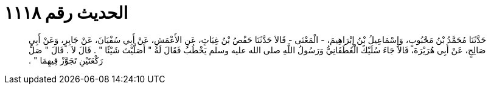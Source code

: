 
= الحديث رقم ١١١٨

[quote.hadith]
حَدَّثَنَا مُحَمَّدُ بْنُ مَحْبُوبٍ، وَإِسْمَاعِيلُ بْنُ إِبْرَاهِيمَ، - الْمَعْنَى - قَالاَ حَدَّثَنَا حَفْصُ بْنُ غِيَاثٍ، عَنِ الأَعْمَشِ، عَنْ أَبِي سُفْيَانَ، عَنْ جَابِرٍ، وَعَنْ أَبِي صَالِحٍ، عَنْ أَبِي هُرَيْرَةَ، قَالاَ جَاءَ سُلَيْكٌ الْغَطَفَانِيُّ وَرَسُولُ اللَّهِ صلى الله عليه وسلم يَخْطُبُ فَقَالَ لَهُ ‏"‏ أَصَلَّيْتَ شَيْئًا ‏"‏ ‏.‏ قَالَ لاَ ‏.‏ قَالَ ‏"‏ صَلِّ رَكْعَتَيْنِ تَجَوَّزْ فِيهِمَا ‏"‏ ‏.‏